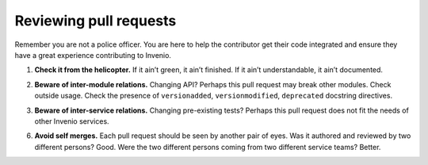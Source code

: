 ..
    This file is part of Invenio.
    Copyright (C) 2017-2018 CERN.

    Invenio is free software; you can redistribute it and/or modify it
    under the terms of the MIT License; see LICENSE file for more details.

Reviewing pull requests
=======================

Remember you are not a police officer. You are here to help the contributor
get their code integrated and ensure they have a great experience contributing
to Invenio.






.. _check-it-from-the-helicopter:

1. **Check it from the helicopter.** If it ain’t green, it ain’t finished. If it
   ain’t understandable, it ain’t documented.

.. _beware-of-inter-module-relations:

2. **Beware of inter-module relations.** Changing API? Perhaps this pull request
   may break other modules. Check outside usage. Check the presence of
   ``versionadded``, ``versionmodified``, ``deprecated`` docstring directives.

.. _beware-of-inter-service-relations:

3. **Beware of inter-service relations.** Changing pre-existing tests? Perhaps
   this pull request does not fit the needs of other Invenio services.

.. _avoid-self-merges:

6. **Avoid self merges.** Each pull request should be seen by another pair of
   eyes. Was it authored and reviewed by two different persons? Good. Were the
   two different persons coming from two different service teams? Better.
